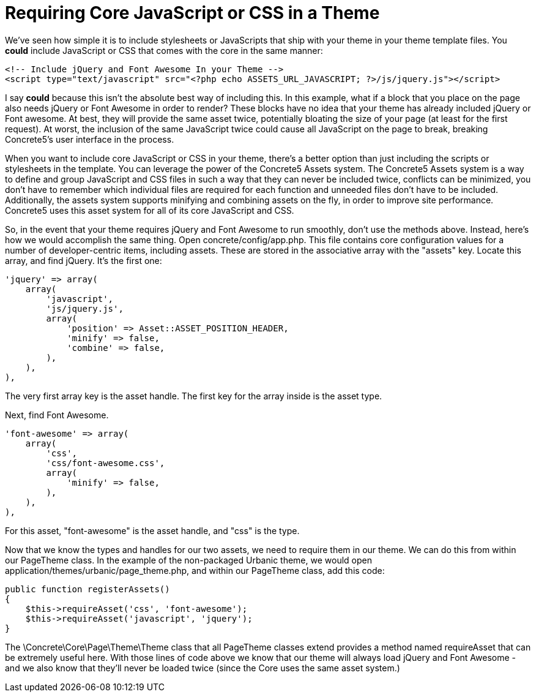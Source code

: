 [[design_assets_including]]
= Requiring Core JavaScript or CSS in a Theme

We've seen how simple it is to include stylesheets or JavaScripts that ship with your theme in your theme template files.
You *could* include JavaScript or CSS that comes with the core in the same manner:

[source,php]
----
<!-- Include jQuery and Font Awesome In your Theme -->
<script type="text/javascript" src="<?php echo ASSETS_URL_JAVASCRIPT; ?>/js/jquery.js"></script>
----

I say *could* because this isn't the absolute best way of including this.
In this example, what if a block that you place on the page also needs jQuery or Font Awesome in order to render?
These blocks have no idea that your theme has already included jQuery or Font awesome.
At best, they will provide the same asset twice, potentially bloating the size of your page (at least for the first request).
At worst, the inclusion of the same JavaScript twice could cause all JavaScript on the page to break, breaking Concrete5's user interface in the process.

When you want to include core JavaScript or CSS in your theme, there's a better option than just including the scripts or stylesheets in the template.
You can leverage the power of the Concrete5 Assets system.
The Concrete5 Assets system is a way to define and group JavaScript and CSS files in such a way that they can never be included twice, conflicts can be minimized, you don't have to remember which individual files are required for each function and unneeded files don't have to be included.
Additionally, the assets system supports minifying and combining assets on the fly, in order to improve site performance.
Concrete5 uses this asset system for all of its core JavaScript and CSS.

So, in the event that your theme requires jQuery and Font Awesome to run smoothly, don't use the methods above.
Instead, here's how we would accomplish the same thing.
Open concrete/config/app.php.
This file contains core configuration values for a number of developer-centric items, including assets.
These are stored in the associative array with the "assets" key.
Locate this array, and find jQuery.
It's the first one:

[source,php]
----
'jquery' => array(
    array(
        'javascript',
        'js/jquery.js',
        array(
            'position' => Asset::ASSET_POSITION_HEADER,
            'minify' => false,
            'combine' => false,
        ),
    ),
),
----

The very first array key is the asset handle.
The first key for the array inside is the asset type.

Next, find Font Awesome.

[source,php]
----
'font-awesome' => array(
    array(
        'css',
        'css/font-awesome.css',
        array(
            'minify' => false,
        ),
    ),
),
----

For this asset, "font-awesome" is the asset handle, and "css" is the type.

Now that we know the types and handles for our two assets, we need to require them in our theme.
We can do this from within our PageTheme class.
In the example of the non-packaged Urbanic theme, we would open application/themes/urbanic/page_theme.php, and within our PageTheme class, add this code:

[source,php]
----
public function registerAssets()
{
    $this->requireAsset('css', 'font-awesome');
    $this->requireAsset('javascript', 'jquery');
}
----

The \Concrete\Core\Page\Theme\Theme class that all PageTheme classes extend provides a method named requireAsset that can be extremely useful here.
With those lines of code above we know that our theme will always load jQuery and Font Awesome - and we also know that they'll never be loaded twice (since the Core uses the same asset system.)
